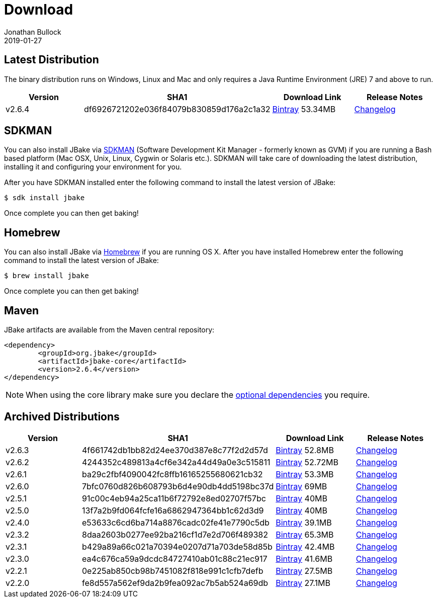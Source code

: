 = Download
Jonathan Bullock
2019-01-27
:jbake-type: page
:jbake-tags: download
:jbake-status: published
:idprefix:

== Latest Distribution

The binary distribution runs on Windows, Linux and Mac and only requires a Java Runtime Environment (JRE) 7 and above to run.

[options="header"]
|===
|Version |SHA1 |Download Link |Release Notes
|v2.6.4 |df6926721202e036f84079b830859d176a2c1a32 |https://dl.bintray.com/jbake/binary/jbake-2.6.4-bin.zip[Bintray] 53.34MB |https://github.com/jbake-org/jbake/issues?q=milestone%3Av2.6.4[Changelog]
|===

== SDKMAN

You can also install JBake via http://sdkman.io/[SDKMAN] (Software Development Kit Manager - formerly known as GVM) if you are running a Bash based platform (Mac OSX, Unix, Linux, Cygwin or Solaris etc.).
SDKMAN will take care of downloading the latest distribution, installing it and configuring your environment for you.

After you have SDKMAN installed enter the following command to install the latest version of JBake:

----
$ sdk install jbake
----

Once complete you can then get baking!

== Homebrew

You can also install JBake via http://brew.sh/[Homebrew] if you are running OS X. After you have installed Homebrew enter the following command to install the
latest version of JBake:

----
$ brew install jbake
----

Once complete you can then get baking!

== Maven

JBake artifacts are available from the Maven central repository:

[source,xml]
----
<dependency>
	<groupId>org.jbake</groupId>
	<artifactId>jbake-core</artifactId>
	<version>2.6.4</version>
</dependency>
----

NOTE: When using the core library make sure you declare the https://jbake.org/docs/latest/#use_as_library[optional dependencies] you require.

== Archived Distributions

[options="header"]
|===
|Version |SHA1 |Download Link |Release Notes
|v2.6.3 |4f661742db1bb82d24ee370d387e8c77f2d2d57d |https://dl.bintray.com/jbake/binary/jbake-2.6.3-bin.zip[Bintray] 52.8MB |https://github.com/jbake-org/jbake/issues?q=milestone%3Av2.6.3[Changelog]
|v2.6.2 |4244352c489813a4cf6e342a44d49a0e3c515811 |https://dl.bintray.com/jbake/binary/jbake-2.6.2-bin.zip[Bintray] 52.72MB |https://github.com/jbake-org/jbake/issues?q=milestone%3Av2.6.2[Changelog]
|v2.6.1 |ba29c2fbf4090042fc8ffb16165255680621cb32 |https://dl.bintray.com/jbake/binary/jbake-2.6.1-bin.zip[Bintray] 53.3MB |https://github.com/jbake-org/jbake/issues?q=milestone%3Av2.6.1[Changelog]
|v2.6.0 |7bfc0760d826b608793b6d4e90db4dd5198bc37d |https://dl.bintray.com/jbake/binary/jbake-2.6.0-bin.zip[Bintray] 69MB |https://github.com/jbake-org/jbake/issues?q=milestone%3Av2.6.0[Changelog]
|v2.5.1 |91c00c4eb94a25ca11b6f72792e8ed02707f57bc |https://dl.bintray.com/jbake/binary/jbake-2.5.1-bin.zip[Bintray] 40MB |https://github.com/jbake-org/jbake/issues?q=milestone%3Av2.5.1[Changelog]
|v2.5.0 |13f7a2b9fd064fcfe16a6862947364bb1c62d3d9 |https://dl.bintray.com/jbake/binary/jbake-2.5.0-bin.zip[Bintray] 40MB |https://github.com/jbake-org/jbake/issues?q=milestone%3Av2.5.0[Changelog]
|v2.4.0 |e53633c6cd6ba714a8876cadc02fe41e7790c5db |https://dl.bintray.com/jbake/binary/jbake-2.4.0-bin.zip[Bintray] 39.1MB |https://github.com/jbake-org/jbake/issues?q=milestone%3Av2.4.0[Changelog]
|v2.3.2 |8daa2603b0277ee92ba216cf1d7e2d706f489382 |https://dl.bintray.com/jbake/binary/jbake-2.3.2-bin.zip[Bintray] 65.3MB |https://github.com/jbake-org/jbake/issues?q=milestone%3Av2.3.2+is%3Aclosed[Changelog]
|v2.3.1 |b429a89a66c021a70394e0207d71a703de58d85b |https://dl.bintray.com/jbake/binary/jbake-2.3.1-bin.zip[Bintray] 42.4MB |https://github.com/jbake-org/jbake/issues?milestone=8&state=closed[Changelog]
|v2.3.0 |ea4c676ca59a9dcdc84727410ab01c88c21ec917 |https://dl.bintray.com/jbake/binary/jbake-2.3.0-bin.zip[Bintray] 41.6MB |https://github.com/jbake-org/jbake/issues?milestone=3&state=closed[Changelog]
|v2.2.1 |0e225ab850cb98b7451082f818e991c1cfb7defb |https://dl.bintray.com/jbake/binary/jbake-2.2.1-bin.zip[Bintray] 27.5MB |https://github.com/jbake-org/jbake/issues?milestone=7&state=closed[Changelog]
|v2.2.0 |fe8d557a562ef9da2b9fea092ac7b5ab524a69db |https://dl.bintray.com/jbake/binary/jbake-2.2.0-bin.zip[Bintray] 27.1MB |https://github.com/jbake-org/jbake/issues?milestone=2&state=closed[Changelog]
|===
